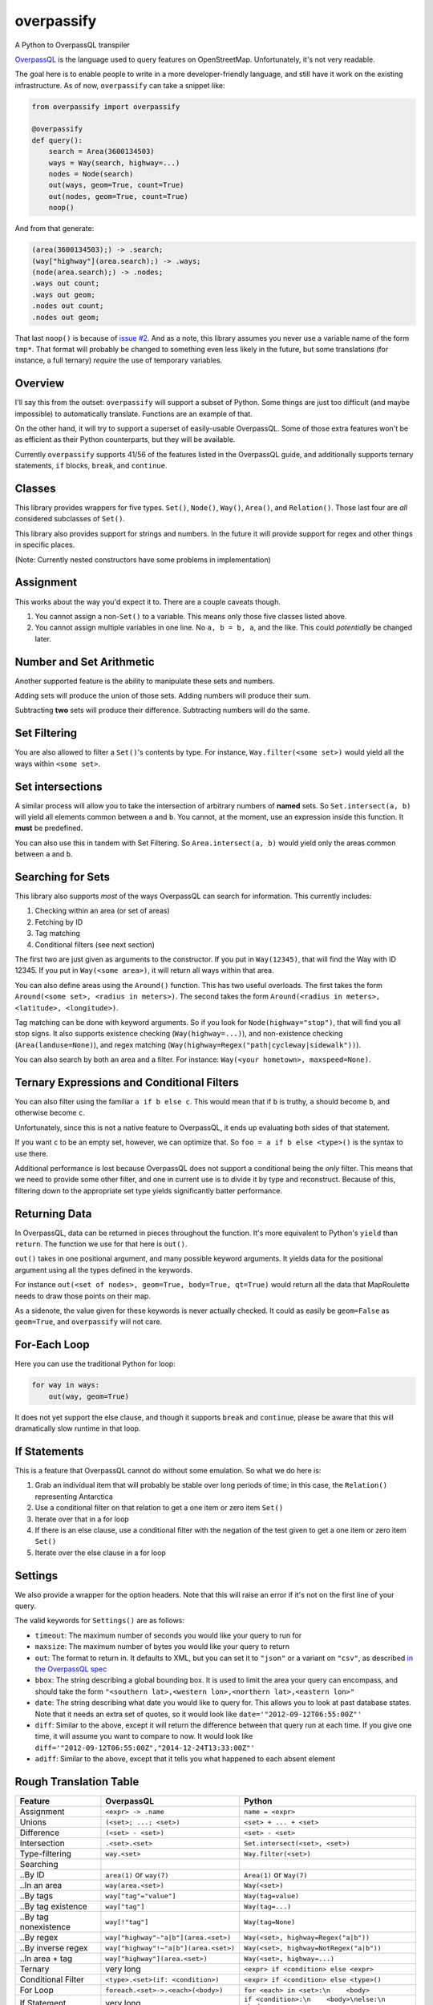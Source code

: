 overpassify
===========

A Python to OverpassQL transpiler

`OverpassQL <http://wiki.openstreetmap.org/wiki/Overpass_API/Overpass_QL>`__
is the language used to query features on OpenStreetMap. Unfortunately,
it's not very readable.

The goal here is to enable people to write in a more developer-friendly
language, and still have it work on the existing infrastructure. As of
now, ``overpassify`` can take a snippet like:

.. code:: python

    from overpassify import overpassify

    @overpassify
    def query():
        search = Area(3600134503)
        ways = Way(search, highway=...)
        nodes = Node(search)
        out(ways, geom=True, count=True)
        out(nodes, geom=True, count=True)
        noop()

And from that generate:

.. code::

    (area(3600134503);) -> .search;
    (way["highway"](area.search);) -> .ways;
    (node(area.search);) -> .nodes;
    .ways out count;
    .ways out geom;
    .nodes out count;
    .nodes out geom;

That last ``noop()`` is because of `issue
#2 <https://github.com/gappleto97/overpassify/issues/2>`__. And as a
note, this library assumes you never use a variable name of the form
``tmp*``. That format will probably be changed to something even less
likely in the future, but some translations (for instance, a full
ternary) *require* the use of temporary variables.

Overview
--------

I'll say this from the outset: ``overpassify`` will support a subset of
Python. Some things are just too difficult (and maybe impossible) to
automatically translate. Functions are an example of that.

On the other hand, it will try to support a superset of easily-usable
OverpassQL. Some of those extra features won't be as efficient as their
Python counterparts, but they will be available.

Currently ``overpassify`` supports 41/56 of the features listed in the
OverpassQL guide, and additionally supports ternary statements, ``if`` blocks,
``break``, and ``continue``.

Classes
-------

This library provides wrappers for five types. ``Set()``, ``Node()``,
``Way()``, ``Area()``, and ``Relation()``. Those last four are *all*
considered subclasses of ``Set()``.

This library also provides support for strings and numbers. In the
future it will provide support for regex and other things in specific
places.

(Note: Currently nested constructors have some problems in
implementation)

Assignment
----------

This works about the way you'd expect it to. There are a couple caveats
though.

#. You cannot assign a non-\ ``Set()`` to a variable. This means only
   those five classes listed above.
#. You cannot assign multiple variables in one line. No ``a, b = b, a``,
   and the like. This could *potentially* be changed later.

Number and Set Arithmetic
-------------------------

Another supported feature is the ability to manipulate these sets and
numbers.

Adding sets will produce the union of those sets. Adding numbers will
produce their sum.

Subtracting **two** sets will produce their difference. Subtracting
numbers will do the same.

Set Filtering
-------------

You are also allowed to filter a ``Set()``'s contents by type. For
instance, ``Way.filter(<some set>)`` would yield all the ways within
``<some set>``.

Set intersections
-----------------

A similar process will allow you to take the intersection of arbitrary
numbers of **named** sets. So ``Set.intersect(a, b)`` will yield all
elements common between ``a`` and ``b``. You cannot, at the moment, use
an expression inside this function. It **must** be predefined.

You can also use this in tandem with Set Filtering. So
``Area.intersect(a, b)`` would yield only the areas common between ``a``
and ``b``.

Searching for Sets
------------------

This library also supports *most* of the ways OverpassQL can search for
information. This currently includes:

#. Checking within an area (or set of areas)
#. Fetching by ID
#. Tag matching
#. Conditional filters (see next section)

The first two are just given as arguments to the constructor. If you put
in ``Way(12345)``, that will find the Way with ID 12345. If you put in
``Way(<some area>)``, it will return all ways within that area.

You can also define areas using the ``Around()`` function. This has two
useful overloads. The first takes the form
``Around(<some set>, <radius in meters>)``. The second takes the form
``Around(<radius in meters>, <latitude>, <longitude>)``.

Tag matching can be done with keyword arguments. So if you look for
``Node(highway="stop")``, that will find you all stop signs. It also
supports existence checking (``Way(highway=...)``), and non-existence
checking (``Area(landuse=None)``), and regex matching
(``Way(highway=Regex("path|cycleway|sidewalk"))``).

You can also search by both an area and a filter. For instance:
``Way(<your hometown>, maxspeed=None)``.

Ternary Expressions and Conditional Filters
-------------------------------------------

You can also filter using the familiar ``a if b else c``. This would
mean that if ``b`` is truthy, ``a`` should become ``b``, and otherwise
become ``c``.

Unfortunately, since this is not a native feature to OverpassQL, it ends
up evaluating both sides of that statement.

If you want ``c`` to be an empty set, however, we can optimize that. So
``foo = a if b else <type>()`` is the syntax to use there.

Additional performance is lost because OverpassQL does not support a
conditional being the *only* filter. This means that we need to provide
some other filter, and one in current use is to divide it by type and
reconstruct. Because of this, filtering down to the appropriate set type yields
significantly batter performance.

Returning Data
--------------

In OverpassQL, data can be returned in pieces throughout the function.
It's more equivalent to Python's ``yield`` than ``return``. The function
we use for that here is ``out()``.

``out()`` takes in one positional argument, and many possible keyword
arguments. It yields data for the positional argument using all the
types defined in the keywords.

For instance ``out(<set of nodes>, geom=True, body=True, qt=True)``
would return all the data that MapRoulette needs to draw those points on
their map.

As a sidenote, the value given for these keywords is never actually
checked. It could as easily be ``geom=False`` as ``geom=True``, and
``overpassify`` will not care.

For-Each Loop
-------------

Here you can use the traditional Python for loop:

.. code:: python

    for way in ways:
        out(way, geom=True)

It does not yet support the else clause, and though it supports ``break`` and
``continue``, please be aware that this will dramatically slow runtime in that
loop.

If Statements
-------------

This is a feature that OverpassQL cannot do without some emulation. So
what we do here is:

#. Grab an individual item that will probably be stable over long
   periods of time; in this case, the ``Relation()`` representing
   Antarctica
#. Use a conditional filter on that relation to get a one item or zero
   item ``Set()``
#. Iterate over that in a for loop
#. If there is an else clause, use a conditional filter with the
   negation of the test given to get a one item or zero item ``Set()``
#. Iterate over the else clause in a for loop

Settings
--------

We also provide a wrapper for the option headers. Note that this will
raise an error if it's not on the first line of your query.

The valid keywords for ``Settings()`` are as follows:

-  ``timeout``: The maximum number of seconds you would like your query
   to run for
-  ``maxsize``: The maximum number of bytes you would like your query to
   return
-  ``out``: The format to return in. It defaults to XML, but you can set
   it to ``"json"`` or a variant on ``"csv"``, as described `in the
   OverpassQL
   spec <http://wiki.openstreetmap.org/wiki/Overpass_API/Overpass_QL#Output_Format_.28out.29>`__
-  ``bbox``: The string describing a global bounding box. It is used to
   limit the area your query can encompass, and should take the form
   ``"<southern lat>,<western lon>,<northern lat>,<eastern lon>"``
-  ``date``: The string describing what date you would like to query
   for. This allows you to look at past database states. Note that it
   needs an extra set of quotes, so it would look like
   ``date='"2012-09-12T06:55:00Z"'``
-  ``diff``: Similar to the above, except it will return the difference
   between that query run at each time. If you give one time, it will
   assume you want to compare to now. It would look like
   ``diff='"2012-09-12T06:55:00Z","2014-12-24T13:33:00Z"'``
-  ``adiff``: Similar to the above, except that it tells you what
   happened to each absent element

Rough Translation Table
-----------------------

+-----------------------+---------------------------------------+----------------------------------------------------+
| Feature               | OverpassQL                            | Python                                             |
+=======================+=======================================+====================================================+
| Assignment            | ``<expr> -> .name``                   | ``name = <expr>``                                  |
+-----------------------+---------------------------------------+----------------------------------------------------+
| Unions                | ``(<set>; ...; <set>)``               | ``<set> + ... + <set>``                            |
+-----------------------+---------------------------------------+----------------------------------------------------+
| Difference            | ``(<set> - <set>)``                   | ``<set> - <set>``                                  |
+-----------------------+---------------------------------------+----------------------------------------------------+
| Intersection          | ``.<set>.<set>``                      | ``Set.intersect(<set>, <set>)``                    |
+-----------------------+---------------------------------------+----------------------------------------------------+
| Type-filtering        | ``way.<set>``                         | ``Way.filter(<set>)``                              |
+-----------------------+---------------------------------------+----------------------------------------------------+
| Searching             |                                       |                                                    |
+-----------------------+---------------------------------------+----------------------------------------------------+
| ..By ID               | ``area(1)`` or ``way(7)``             | ``Area(1)`` or ``Way(7)``                          |
+-----------------------+---------------------------------------+----------------------------------------------------+
| ..In an area          | ``way(area.<set>)``                   | ``Way(<set>)``                                     |
+-----------------------+---------------------------------------+----------------------------------------------------+
| ..By tags             | ``way["tag"="value"]``                | ``Way(tag=value)``                                 |
+-----------------------+---------------------------------------+----------------------------------------------------+
| ..By tag existence    | ``way["tag"]``                        | ``Way(tag=...)``                                   |
+-----------------------+---------------------------------------+----------------------------------------------------+
| ..By tag nonexistence | ``way[!"tag"]``                       | ``Way(tag=None)``                                  |
+-----------------------+---------------------------------------+----------------------------------------------------+
| ..By regex            | ``way["highway"~"a|b"](area.<set>)``  | ``Way(<set>, highway=Regex("a|b"))``               |
+-----------------------+---------------------------------------+----------------------------------------------------+
| ..By inverse regex    | ``way["highway"!~"a|b"](area.<set>)`` | ``Way(<set>, highway=NotRegex("a|b"))``            |
+-----------------------+---------------------------------------+----------------------------------------------------+
| ..In area + tag       | ``way["highway"](area.<set>)``        | ``Way(<set>, highway=...)``                        |
+-----------------------+---------------------------------------+----------------------------------------------------+
| Ternary               | very long                             | ``<expr> if <condition> else <expr>``              |
+-----------------------+---------------------------------------+----------------------------------------------------+
| Conditional Filter    | ``<type>.<set>(if: <condition>)``     | ``<expr> if <condition> else <type>()``            |
+-----------------------+---------------------------------------+----------------------------------------------------+
| For Loop              | ``foreach.<set>->.<each>(<body>)``    | ``for <each> in <set>:\n    <body>``               |
+-----------------------+---------------------------------------+----------------------------------------------------+
| If Statement          | very long                             | ``if <condition>:\n    <body>\nelse:\n    <body>`` |
+-----------------------+---------------------------------------+----------------------------------------------------+
| Recursing             |                                       |                                                    |
+-----------------------+---------------------------------------+----------------------------------------------------+
| ..Up                  | ``.a <`` or ``.a < -> .b``            | ``a.recurse_up()`` or ``b = a.recurse_up()``       |
+-----------------------+---------------------------------------+----------------------------------------------------+
| ..Up (w/ relations)   | ``.a <<`` or ``.a << -> .b``          | ``a.recurse_up_relations()``                       |
+-----------------------+---------------------------------------+----------------------------------------------------+
| ..Down                | ``.a >`` or ``.a > -> .b``            | ``a.recurse_down()``                               |
+-----------------------+---------------------------------------+----------------------------------------------------+
| ..Down (w/ relations) | ``.a >>`` or ``.a >> -> .b``          | ``a.recurse_down_relations()``                     |
+-----------------------+---------------------------------------+----------------------------------------------------+
| is_in filers          |                                       |                                                    |
+-----------------------+---------------------------------------+----------------------------------------------------+
| ..On a set            | ``.a is_in -> .areas_with_part_of_a`` | ``areas_containing_part_of_a = is_in(a)``          |
+-----------------------+---------------------------------------+----------------------------------------------------+
| ..On a lat/lon pair   | ``is_in(0, 0) -> .areas_with_0_0``    | ``areas_containing_0_0 = is_in(0, 0)``             |
+-----------------------+---------------------------------------+----------------------------------------------------+

Features Not Yet Implemented
----------------------------

#. Filters

   #. Recursion Functions
   #. Filter By Bounding Box
   #. Filter By Polygon
   #. Filter By "newer"
   #. Filter By Date Of Change
   #. Filter By User
   #. Filter By Area Pivot

#. ID Evaluators

   #. id() And type()
   #. is\_tag() And Tag Fetching
   #. Property Count Functions

#. Aggregators

   #. Union and Set
   #. Min and Max
   #. Sum
   #. Statistical Counts

#. Number Normalizer
#. Date Normalizer
